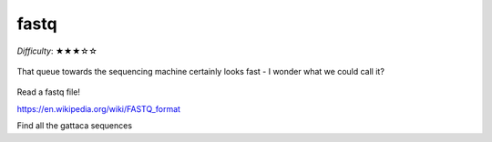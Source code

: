 fastq
=====

*Difficulty*: ★★★☆☆

.. figure:: ../../_static/fastq.png
   :align: center
   :width: 500px

   That queue towards the sequencing machine certainly looks fast - I wonder what we could call it?

Read a fastq file!

https://en.wikipedia.org/wiki/FASTQ_format

Find all the gattaca sequences